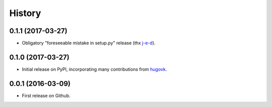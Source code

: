 .. :changelog:

History
=======

0.1.1 (2017-03-27)
------------------

* Obligatory "foreseeable mistake in setup.py" release (thx `j-e-d <https://github.com/j-e-d>`_).

0.1.0 (2017-03-27)
------------------

* Initial release on PyPI, incorporating many contributions from `hugovk
  <https://github.com/hugovk>`_.

0.0.1 (2016-03-09)
------------------

* First release on Github.
